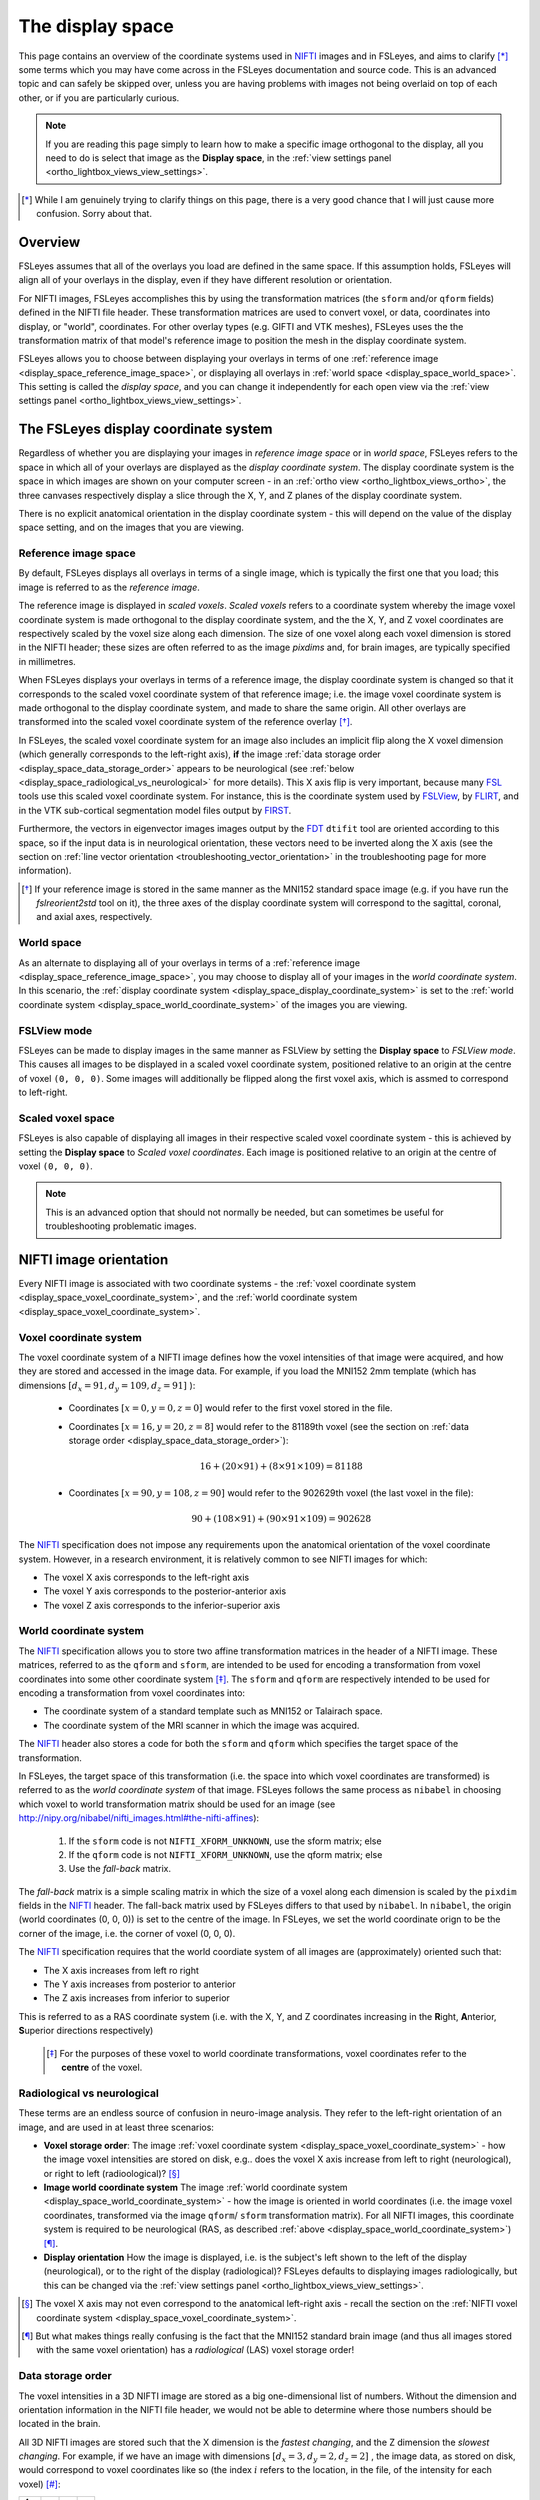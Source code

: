 .. |FSL| replace:: FSL
.. _FSL: http://fsl.fmrib.ox.ac.uk/fsl/fslwiki/

.. |FSLView| replace:: FSLView
.. _FSLView: http://fsl.fmrib.ox.ac.uk/fsl/fslview/

.. |FLIRT| replace:: FLIRT
.. _FLIRT: http://fsl.fmrib.ox.ac.uk/fsl/fslwiki/FLIRT/

.. |FIRST| replace:: FIRST
.. _FIRST: http://fsl.fmrib.ox.ac.uk/fsl/fslwiki/FIRST/

.. |FDT| replace:: FDT
.. _FDT: http://fsl.fmrib.ox.ac.uk/fsl/fslwiki/FDT/

.. |nifti| replace:: NIFTI
.. _nifti: https://nifti.nimh.nih.gov/nifti-1

.. |nibabel| replace:: ``nibabel``
.. _nibabel: http://nipy.org/nibabel/


.. _display_space:

The display space
=================


This page contains an overview of the coordinate systems used in |nifti|_
images and in FSLeyes, and aims to clarify [*]_ some terms which you may have
come across in the FSLeyes documentation and source code.  This is an advanced
topic and can safely be skipped over, unless you are having problems with
images not being overlaid on top of each other, or if you are particularly
curious.


.. note:: If you are reading this page simply to learn how to make a specific
          image orthogonal to the display, all you need to do is select that
          image as the **Display space**, in the :ref:`view settings panel
          <ortho_lightbox_views_view_settings>`.


.. [*] While I am genuinely trying to clarify things on this page, there is a
       very good chance that I will just cause more confusion. Sorry about
       that.


Overview
--------


FSLeyes assumes that all of the overlays you load are defined in the same
space. If this assumption holds, FSLeyes will align all of your overlays in
the display, even if they have different resolution or orientation.


For NIFTI images, FSLeyes accomplishes this by using the transformation
matrices (the ``sform`` and/or ``qform`` fields) defined in the NIFTI file
header. These transformation matrices are used to convert voxel, or data,
coordinates into display, or "world", coordinates.  For other overlay types
(e.g. GIFTI and VTK meshes), FSLeyes uses the the transformation matrix of
that model's reference image to position the mesh in the display coordinate
system.


FSLeyes allows you to choose between displaying your overlays in terms of one
:ref:`reference image <display_space_reference_image_space>`, or displaying
all overlays in :ref:`world space <display_space_world_space>`. This setting
is called the *display space*, and you can change it independently for each
open view via the :ref:`view settings panel
<ortho_lightbox_views_view_settings>`.


.. _display_space_display_coordinate_system:

The FSLeyes display coordinate system
-------------------------------------


Regardless of whether you are displaying your images in *reference image
space* or in *world space*, FSLeyes refers to the space in which all of your
overlays are displayed as the *display coordinate system*. The display
coordinate system is the space in which images are shown on your computer
screen - in an :ref:`ortho view <ortho_lightbox_views_ortho>`, the three
canvases respectively display a slice through the X, Y, and Z planes of the
display coordinate system.


There is no explicit anatomical orientation in the display coordinate system -
this will depend on the value of the display space setting, and on the images
that you are viewing.


.. _display_space_reference_image_space:

Reference image space
^^^^^^^^^^^^^^^^^^^^^


By default, FSLeyes displays all overlays in terms of a single image, which is
typically the first one that you load; this image is referred to as the
*reference image*.


The reference image is displayed in *scaled voxels*.  *Scaled voxels* refers
to a coordinate system whereby the image voxel coordinate system is made
orthogonal to the display coordinate system, and the the X, Y,
and Z voxel coordinates are respectively scaled by the voxel size
along each dimension.  The size of one voxel along each voxel dimension is
stored in the NIFTI header; these sizes are often referred to as the image
*pixdims* and, for brain images, are typically specified in millimetres.


When FSLeyes displays your overlays in terms of a reference image, the display
coordinate system is changed so that it corresponds to the scaled voxel
coordinate system of that reference image; i.e. the image voxel coordinate
system is made orthogonal to the display coordinate system, and made to share
the same origin.  All other overlays are transformed into the scaled voxel
coordinate system of the reference overlay [*]_.


In FSLeyes, the scaled voxel coordinate system for an image also includes an
implicit flip along the X voxel dimension (which generally corresponds to the
left-right axis), **if** the image :ref:`data storage order
<display_space_data_storage_order>` appears to be neurological (see
:ref:`below <display_space_radiological_vs_neurological>` for more
details). This X axis flip is very important, because many |FSL|_ tools use
this scaled voxel coordinate system. For instance, this is the coordinate
system used by |FSLView|_, by |FLIRT|_, and in the VTK sub-cortical
segmentation model files output by |FIRST|_.


Furthermore, the vectors in eigenvector images images output by the |FDT|_
``dtifit`` tool are oriented according to this space, so if the input data is
in neurological orientation, these vectors need to be inverted along the X
axis (see the section on :ref:`line vector orientation
<troubleshooting_vector_orientation>` in the troubleshooting page for more
information).


.. [*] If your reference image is stored in the same manner as the MNI152
       standard space image (e.g. if you have run the `fslreorient2std` tool
       on it), the three axes of the display coordinate system will correspond
       to the sagittal, coronal, and axial axes, respectively.


.. _display_space_world_space:

World space
^^^^^^^^^^^


As an alternate to displaying all of your overlays in terms of a
:ref:`reference image <display_space_reference_image_space>`, you may choose
to display all of your images in the *world coordinate system*.  In this
scenario, the :ref:`display coordinate system
<display_space_display_coordinate_system>` is set to the :ref:`world
coordinate system <display_space_world_coordinate_system>` of the images you
are viewing.


.. _display_space_scaled_voxel_space:


FSLView mode
^^^^^^^^^^^^


FSLeyes can be made to display images in the same manner as FSLView by setting
the **Display space** to *FSLView mode*. This causes all images to be
displayed in a scaled voxel coordinate system, positioned relative to an
origin at the centre of voxel ``(0, 0, 0)``. Some images will additionally be
flipped along the first voxel axis, which is assmed to correspond to
left-right.


Scaled voxel space
^^^^^^^^^^^^^^^^^^


FSLeyes is also capable of displaying all images in their respective scaled
voxel coordinate system - this is achieved by setting the **Display space** to
*Scaled voxel coordinates*. Each image is positioned relative to an origin at
the centre of voxel ``(0, 0, 0)``.

.. note:: This is an advanced option that should not normally be needed, but
          can sometimes be useful for troubleshooting problematic images.


.. _display_space_nifti_image_orientation:

NIFTI image orientation
-----------------------


Every NIFTI image is associated with two coordinate systems - the :ref:`voxel
coordinate system <display_space_voxel_coordinate_system>`, and the
:ref:`world coordinate system <display_space_voxel_coordinate_system>`.


.. _display_space_voxel_coordinate_system:

Voxel coordinate system
^^^^^^^^^^^^^^^^^^^^^^^


The voxel coordinate system of a NIFTI image defines how the voxel intensities
of that image were acquired, and how they are stored and accessed in the image
data.  For example, if you load the MNI152 2mm template (which has dimensions
:math:`[d_x=91, d_y=109, d_z=91]\ `):


 - Coordinates :math:`[x=0, y=0, z=0]\ ` would refer to the first voxel stored
   in the file.

 - Coordinates :math:`[x=16, y=20, z=8]\ ` would refer to the 81189th voxel
   (see the section on :ref:`data storage order
   <display_space_data_storage_order>`):

   .. math::

      16 + (20\times 91) + (8\times 91\times 109) = 81188


 - Coordinates :math:`[x=90, y=108, z=90]\ ` would refer to the 902629th voxel
   (the last voxel in the file):

   .. math::

      90 + (108\times 91) + (90\times 91\times 109) = 902628


The |nifti|_ specification does not impose any requirements upon the
anatomical orientation of the voxel coordinate system. However, in a research
environment, it is relatively common to see NIFTI images for which:

- The voxel X axis corresponds to the left-right axis
- The voxel Y axis corresponds to the posterior-anterior axis
- The voxel Z axis corresponds to the inferior-superior axis


.. _display_space_world_coordinate_system:

World coordinate system
^^^^^^^^^^^^^^^^^^^^^^^


The |nifti|_ specification allows you to store two affine transformation
matrices in the header of a NIFTI image. These matrices, referred to as the
``qform`` and ``sform``, are intended to be used for encoding a transformation
from voxel coordinates into some other coordinate system [*]_. The ``sform``
and ``qform`` are respectively intended to be used for encoding a
transformation from voxel coordinates into:


- The coordinate system of a standard template such as MNI152 or Talairach
  space.
- The coordinate system of the MRI scanner in which the image was acquired.


The |nifti|_ header also stores a code for both the ``sform`` and ``qform``
which specifies the target space of the transformation.


In FSLeyes, the target space of this transformation (i.e. the space into
which voxel coordinates are transformed) is referred to as the *world
coordinate system* of that image.  FSLeyes follows the same process as
``nibabel`` in choosing which voxel to world transformation matrix should be
used for an image (see
http://nipy.org/nibabel/nifti_images.html#the-nifti-affines):


  1. If the ``sform`` code is not ``NIFTI_XFORM_UNKNOWN``, use the
     sform matrix; else

  2. If the ``qform`` code is not ``NIFTI_XFORM_UNKNOWN``, use the qform
     matrix; else

  3. Use the *fall-back* matrix.


The *fall-back* matrix is a simple scaling matrix in which the size of a voxel
along each dimension is scaled by the ``pixdim`` fields in the |nifti|_
header.  The fall-back matrix used by FSLeyes differs to that used by
``nibabel``. In ``nibabel``, the origin (world coordinates (0, 0, 0)) is set
to the centre of the image. In FSLeyes, we set the world coordinate orign to
be the corner of the image, i.e. the corner of voxel (0, 0, 0).


The |nifti|_ specification requires that the world coordiate system of all
images are (approximately) oriented such that:

- The X axis increases from left ro right
- The Y axis increases from posterior to anterior
- The Z axis increases from inferior to superior

This is referred to as a RAS coordinate system (i.e. with the X, Y, and Z
coordinates increasing in the **R**\ ight, **A**\ nterior, **S**\ uperior
directions respectively)


 .. [*] For the purposes of these voxel to world coordinate transformations,
        voxel coordinates refer to the **centre** of the voxel.


.. _display_space_radiological_vs_neurological:

Radiological vs neurological
^^^^^^^^^^^^^^^^^^^^^^^^^^^^

These terms are an endless source of confusion in neuro-image analysis. They
refer to the left-right orientation of an image, and are used in at least
three scenarios:


- **Voxel storage order**: The image :ref:`voxel coordinate system
  <display_space_voxel_coordinate_system>` - how the image voxel intensities
  are stored on disk, e.g.. does the voxel X axis increase from left to right
  (neurological), or right to left (radioological)? [*]_


- **Image world coordinate system** The image :ref:`world coordinate system
  <display_space_world_coordinate_system>` - how the image is oriented in
  world coordinates (i.e. the image voxel coordinates, transformed via the
  image ``qform``/ ``sform`` transformation matrix). For all NIFTI images,
  this coordinate system is required to be neurological (RAS, as described
  :ref:`above <display_space_world_coordinate_system>`) [*]_.


- **Display orientation** How the image is displayed, i.e. is the subject's
  left shown to the left of the display (neurological), or to the right of the
  display (radiological)?  FSLeyes defaults to displaying images
  radiologically, but this can be changed via the :ref:`view settings panel
  <ortho_lightbox_views_view_settings>`.


.. [*] The voxel X axis may not even correspond to the anatomical left-right
       axis - recall the section on the :ref:`NIFTI voxel coordinate system
       <display_space_voxel_coordinate_system>`.

.. [*] But what makes things really confusing is the fact that the MNI152
       standard brain image (and thus all images stored with the same voxel
       orientation) has a *radiological* (LAS) voxel storage order!


.. _display_space_data_storage_order:

Data storage order
^^^^^^^^^^^^^^^^^^

The voxel intensities in a 3D NIFTI image are stored as a big one-dimensional
list of numbers. Without the dimension and orientation information in the
NIFTI file header, we would not be able to determine where those numbers
should be located in the brain.


All 3D NIFTI images are stored such that the X dimension is the *fastest
changing*, and the Z dimension the *slowest changing*. For example, if we have
an image with dimensions :math:`[d_x=3, d_y=2, d_z=2]\ `, the image data, as
stored on disk, would correspond to voxel coordinates like so (the index
:math:`i` refers to the location, in the file, of the intensity for each
voxel) [*]_:


=========  =========  =========  =========
:math:`i`  :math:`x`  :math:`y`  :math:`z`
=========  =========  =========  =========
0          0          0          0
1          1          0          0
2          2          0          0
3          0          1          0
4          1          1          0
5          2          1          0
6          0          0          1
7          1          0          1
8          2          0          1
9          0          1          1
10         1          1          1
11         2          1          1
=========  =========  =========  =========


It is easy to calculate the index :math:`i` of a voxel from its coordinates:

.. math::

   i = x + (y\times d_x) + (z\times d_x\times d_y)


And for completeness, the inverse calculation is also straightforward:

.. math::

   x &=               \big(i \mod (d_x \times d_y)\big) \mod d_x      \\
   y &= \Bigl\lfloor \frac{i \mod (d_x \times d_y)}{d_x} \Bigr\rfloor \\
   z &= \Bigl\lfloor \frac{i}     {d_x \times d_y}       \Bigr\rfloor \\



.. [*] In |FSL|_, C, Python, and |nibabel|_, voxel coordinates and indices
       begin from 0.  However, if you were to load a NIFTI image into MATLAB,
       the voxel coordinates and indices would begin from 1.


ANALYZE images
--------------


FSLeyes can load and display ANALYZE images (see the `SPM99 ANALYZE format
specification
<http://www.fil.ion.ucl.ac.uk/spm/software/spm99/#AzeFmt>`_). For these
images, FSLeyes uses a scaling matrix using the ``pixdim`` fields, with an
additional translation defined by the contents of the ``origin`` field . The
creation of this matrix is handled by ``nibabel`` (see
http://nipy.org/nibabel/reference/nibabel.analyze.html).

FSLeyes (and ``nibabel``) requires that all ANALYZE images have a voxel
coordinate system where:

 - The X axis increases from right to left
 - The Y axis increases from posterior to anterior
 - The Z axis increases from inferior to superior

In order to force the world coordinate system of ANALYZE images to be in RAS
orientation (and thus compliant with the `NIFTI specification
<display_space_world_coordinate_system>`_), negative ``pixdim`` values are
ignored by FSLeyes, and a left-right flip (on the X axis) is encoded into the
transformation.
